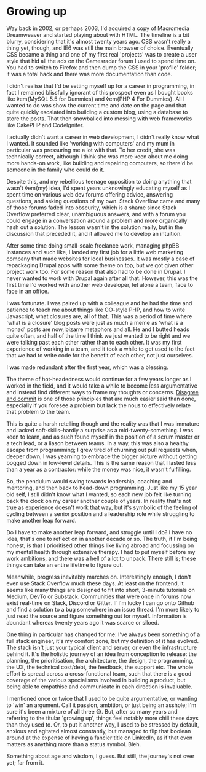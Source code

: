 * Growing up

:PROPERTIES:
:CREATED: [2021-05-17]
:PUBLISHED: t
:CATEGORY: personal
:END:

Way back in 2002, or perhaps 2003, I'd acquired a copy of Macromedia Dreamweaver and started playing about with HTML. The timeline is a bit blurry, considering that it's almost twenty years ago. CSS wasn't really a thing yet, though, and IE6 was still the main browser of choice. Eventually CSS became a thing and one of my first real 'projects' was to create a user style that hid all the ads on the Gamesradar forum I used to spend time on. You had to switch to Firefox and then dump the CSS in your 'profile' folder; it was a total hack and there was more documentation than code.

I didn't realise that I'd be setting myself up for a career in programming, in fact I remained blissfully ignorant of this prospect even as I bought books like ◊em{MySQL 5.5 for Dummies} and ◊em{PHP 4 For Dummies}. All I wanted to do was show the current time and date on the page and that quite quickly escalated into building a custom blog, using a database to store the posts. That then snowballed into messing with web frameworks like CakePHP and CodeIgniter.

I actually didn't want a career in web development, I didn't really know what I wanted. It sounded like 'working with computers' and my mum in particular was pressuring me a lot with that. To her credit, she was technically correct, although I think she was more keen about me doing more hands-on work, like building and repairing computers, so there'd be someone in the family who could do it.

Despite this, and my rebellious teenage opposition to doing anything that wasn't ◊em{my} idea, I'd spent years unknowingly educating myself as I spent time on various web dev forums offering advice, answering questions, and asking questions of my own. Stack Overflow came and many of those forums faded into obscurity, which is a shame since Stack Overflow preferred clear, unambiguous answers, and with a forum you could engage in a conversation around a problem and more organically hash out a solution. The lesson wasn't in the solution really, but in the discussion that preceded it, and it allowed me to develop an intuition.

After some time doing small-scale freelance work, managing phpBB instances and such like, I landed my first job for a little web marketing company that made websites for local businesses. It was mostly a case of repackaging Drupal apps with some theme on top, but we got given other project work too. For some reason that also had to be done in Drupal. I never wanted to work with Drupal again after all that. However, this was the first time I'd worked with another web developer, let alone a team, face to face in an office.

I was fortunate. I was paired up with a colleague and he had the time and patience to teach me about things like OO-style PHP, and how to write Javascript, what closures are, all of that. This was a period of time where 'what is a closure' blog posts were just as much a meme as 'what is a monad' posts are now, bizarre metaphors and all. He and I butted heads quite often, and half of the time I think we just wanted to be right and we were talking past each other rather than to each other. It was my first experience of working in a team, and it took a while to get used to the fact that we had to write code for the benefit of each other, not just ourselves.

I was made redundant after the first year, which was a blessing.

The theme of hot-headedness would continue for a few years longer as I worked in the field, and it would take a while to become less argumentative and instead find different ways to frame my thoughts or concerns. _Disagree and commit_ is one of those principles that are much easier said than done, especially if you foresee a problem but lack the nous to effectively relate that problem to the team. 

This is quite a harsh retelling though and the reality was that I was immature and lacked soft-skills--hardly a surprise as a mid-twenty-something. I was keen to learn, and as such found myself in the position of a scrum master or a tech lead, or a liason between teams. In a way, this was also a healthy escape from programming; I grew tired of churning out pull requests when, deeper down, I was yearning to embrace the bigger picture without getting bogged down in low-level details. This is the same reason that I lasted less than a year as a contractor: while the money was nice, it wasn't fulfilling.

So, the pendulum would swing towards leadership, coaching and mentoring, and then back to head-down programming. Just like my 15 year old self, I still didn't know what I wanted, so each new job felt like turning back the clock on my career another couple of years. In reality that's not true as experience doesn't work that way, but it's symbolic of the feeling of cycling between a senior position and a leadership role while struggling to make another leap forward. 

Do I have to make another leap forward, and struggle until I do? I have no idea, that's one to reflect on in another decade or so. The truth, if I'm being honest, is that I prioritised other things like living abroad and focussing on my mental health through extensive therapy. I had to put myself before my work ambitions, and there was a hell of a lot to unpack. There still is; these things can take an entire lifetime to figure out.

Meanwhile, progress inevitably marches on. Interestingly enough, I don't even use Stack Overflow much these days. At least on the frontend, it seems like many things are designed to fit into short, 3-minute tutorials on Medium, DevTo or Substack. Communities that were once in forums now exist real-time on Slack, Discord or Gitter. If I'm lucky I can go onto Github and find a solution to a bug somewhere in an issue thread. I'm more likely to just read the source and figure something out for myself. Information is abundant whereas twenty years ago it was scarce or siloed.

One thing in particular has changed for me: I've always been something of a full stack engineer, it's my comfort zone, but my definition of it has evolved. The stack isn't just your typical client and server, or even the infrastructure behind it. It's the holistic journey of an idea from conception to release: the planning, the prioritisation, the architecture, the design, the programming, the UX, the technical cost/debt, the feedback, the support etc. The whole effort is spread across a cross-functional team, such that there is a good coverage of the various specialisms involved in building a product, but being able to empathise and communicate in each direction is invaluable.

I mentioned once or twice that I used to be quite argumentative, or wanting to 'win' an argument. Call it passion, ambition, or just being an asshole; I'm sure it's been a mixture of all three 😅. But, after so many years and referring to the titular 'growing up', things feel notably more chill these days than they used to. Or, to put it another way, I used to be stressed by default, anxious and agitated almost constantly, but managed to flip that boolean around at the expense of having a fancier title on LinkedIn, as if that even matters as anything more than a status symbol. Bleh.

Something about age and wisdom, I guess. But still, the journey's not over yet; far from it.